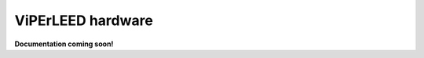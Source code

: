 .. _hardware:

==================
ViPErLEED hardware
==================

**Documentation coming soon!**

.. todo: Add documentation for the hardware part.
